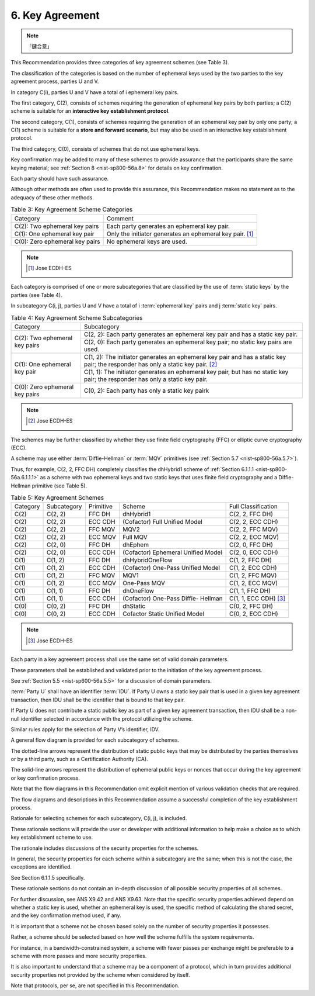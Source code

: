 .. _nist-sp800-56a.key_agreement:

6. Key Agreement
==================

.. note::
    「鍵合意」

This Recommendation provides three categories of key agreement schemes (see Table 3). 

The classification of the categories is based on the number of ephemeral keys 
used by the two parties to the key agreement process, parties U and V. 

In category C(i), 
parties U and V have a total of i ephemeral key pairs. 

The first category, C(2), 
consists of schemes requiring the generation of ephemeral key pairs by both parties; 
a C(2) scheme is suitable for an **interactive key establishment protocol**. 

The second category, C(1), 
consists of schemes requiring the generation of an ephemeral key pair by only one party; 
a C(1) scheme is suitable for a **store and forward scenario**, 
but may also be used in an interactive key establishment protocol. 

The third category, C(0), 
consists of schemes that do not use ephemeral keys.

Key confirmation may be added to many of these schemes 
to provide assurance that the participants share the same keying material; 
see :ref:`Section 8 <nist-sp800-56a.8>` for details on key confirmation. 

Each party should have such assurance. 

Although other methods are often used to provide this assurance, 
this Recommendation makes no statement 
as to the adequacy of these other methods.


.. table:: Table 3: Key Agreement Scheme Categories


    +-----------------------------------+-------------------------------------------------------+
    | Category                          | Comment                                               |
    +-----------------------------------+-------------------------------------------------------+
    | C(2): Two ephemeral key pairs     | Each party generates an ephemeral key pair.           |
    +-----------------------------------+-------------------------------------------------------+
    | C(1): One ephemeral key pair      | Only the initiator generates an ephemeral key pair.   |
    |                                   | [#]_                                                  |
    +-----------------------------------+-------------------------------------------------------+
    | C(0): Zero ephemeral key pairs    | No ephemeral keys are used.                           |
    +-----------------------------------+-------------------------------------------------------+


.. note::

    .. [#] Jose ECDH-ES


Each category is comprised of one or more subcategories 
that are classified by the use of :term:`static keys` by the parties (see Table 4). 

In subcategory C(i, j), 
parties U and V have a total of i :term:`ephemeral key` pairs and j :term:`static key` pairs.


.. table:: Table 4: Key Agreement Scheme Subcategories


    +-----------------------------------+-----------------------------------------------------------+
    |  Category                         | Subcategory                                               |
    +-----------------------------------+-----------------------------------------------------------+
    | C(2): Two ephemeral key pairs     | C(2, 2): Each party generates an ephemeral key pair       |
    |                                   | and has a static key pair.                                |
    |                                   +-----------------------------------------------------------+
    |                                   | C(2, 0): Each party generates an ephemeral key pair;      |
    |                                   | no static key pairs are used.                             |
    +-----------------------------------+-----------------------------------------------------------+
    | C(1): One ephemeral key pair      | C(1, 2): The initiator generates an ephemeral key pair    |
    |                                   | and has a static key pair;                                | 
    |                                   | the responder has only a static key pair.  [#]_           |
    |                                   +-----------------------------------------------------------+
    |                                   | C(1, 1): The initiator generates an ephemeral key pair,   |
    |                                   | but has no static key pair;                               |
    |                                   | the responder has only a static key pair.                 |
    +-----------------------------------+-----------------------------------------------------------+
    | C(0): Zero ephemeral key pairs    | C(0, 2): Each party has only a static key pairk           |
    +-----------------------------------+-----------------------------------------------------------+

.. note::

    .. [#] Jose ECDH-ES


The schemes may be further classified by 
whether they use finite field cryptography (FFC) 
or elliptic curve cryptography (ECC). 

A scheme may use either :term:`Diffie-Hellman` or :term:`MQV` primitives (see :ref:`Section 5.7 <nist-sp800-56a.5.7>`). 

Thus, for example, 
C(2, 2, FFC DH) completely classifies the dhHybrid1 scheme of :ref:`Section 6.1.1.1 <nist-sp800-56a.6.1.1.1>` 
as a scheme with two ephemeral keys and two static keys 
that uses finite field cryptography and a Diffie-Hellman primitive (see Table 5).


.. table:: Table 5: Key Agreement Schemes

    +---------------+---------------+---------------+-----------------------+---------------------------+
    | Category      | Subcategory   | Primitive     | Scheme                | Full Classification       |
    +---------------+---------------+---------------+-----------------------+---------------------------+
    | C(2)          | C(2, 2)       | FFC DH        | dhHybrid1             | C(2, 2, FFC DH)           |
    +---------------+---------------+---------------+-----------------------+---------------------------+
    | C(2)          | C(2, 2)       | ECC CDH       | (Cofactor)            |                           | 
    |               |               |               | Full Unified Model    | C(2, 2, ECC CDH)          |
    +---------------+---------------+---------------+-----------------------+---------------------------+
    | C(2)          | C(2, 2)       | FFC MQV       | MQV2                  | C(2, 2, FFC MQV)          |
    +---------------+---------------+---------------+-----------------------+---------------------------+
    | C(2)          | C(2, 2)       | ECC MQV       | Full MQV              | C(2, 2, ECC MQV)          |
    +---------------+---------------+---------------+-----------------------+---------------------------+
    | C(2)          | C(2, 0)       | FFC DH        | dhEphem               | C(2, 0, FFC DH)           |
    +---------------+---------------+---------------+-----------------------+---------------------------+
    | C(2)          | C(2, 0)       | ECC CDH       | (Cofactor)            |                           |
    |               |               |               | Ephemeral Unified     |                           |
    |               |               |               | Model                 | C(2, 0, ECC CDH)          |
    +---------------+---------------+---------------+-----------------------+---------------------------+
    | C(1)          | C(1, 2)       | FFC DH        | dhHybridOneFlow       | C(1, 2, FFC DH)           |
    +---------------+---------------+---------------+-----------------------+---------------------------+
    | C(1)          | C(1, 2)       | ECC CDH       | (Cofactor)            |                           |
    |               |               |               | One-Pass Unified      |                           |
    |               |               |               | Model                 | C(1, 2, ECC CDH)          |
    +---------------+---------------+---------------+-----------------------+---------------------------+
    | C(1)          | C(1, 2)       | FFC MQV       | MQV1                  | C(1, 2, FFC MQV)          |
    +---------------+---------------+---------------+-----------------------+---------------------------+
    | C(1)          | C(1, 2)       | ECC MQV       | One-Pass MQV          | C(1, 2, ECC MQV)          |
    +---------------+---------------+---------------+-----------------------+---------------------------+
    | C(1)          | C(1, 1)       | FFC DH        | dhOneFlow             | C(1, 1, FFC DH)           |
    +---------------+---------------+---------------+-----------------------+---------------------------+
    | C(1)          | C(1, 1)       | ECC CDH       | (Cofactor)            |                           |
    |               |               |               | One-Pass Diffie-      |                           |
    |               |               |               | Hellman               | C(1, 1, ECC CDH) [#]_     |
    |               |               |               |                       |                           |
    +---------------+---------------+---------------+-----------------------+---------------------------+
    | C(0)          | C(0, 2)       | FFC DH        | dhStatic              | C(0, 2, FFC DH)           |
    +---------------+---------------+---------------+-----------------------+---------------------------+
    | C(0)          | C(0, 2)       | ECC CDH       | Cofactor              |                           |
    |               |               |               | Static   Unified      |                           |
    |               |               |               | Model                 | C(0, 2, ECC CDH)          |
    +---------------+---------------+---------------+-----------------------+---------------------------+

.. note::
    .. [#] Jose ECDH-ES

Each party in a key agreement process shall use the same set of valid domain parameters. 

These parameters shall be established and validated 
prior to the initiation of the key agreement process. 

See :ref:`Section 5.5 <nist-sp600-56a.5.5>` for a discussion of domain parameters.

:term:`Party U` shall have an identifier :term:`IDU`. 
If Party U owns a static key pair that is used in a given key agreement transaction, 
then IDU shall be the identifier that is bound to that key pair. 

If Party U does not contribute a static public key as part of a given key agreement transaction, 
then IDU shall be a non-null identifier selected in accordance 
with the protocol utilizing the scheme. 

Similar rules apply for the selection of Party V’s identifier, IDV.

A general flow diagram is provided for each subcategory of schemes. 

The dotted-line arrows represent the distribution of static public keys 
that may be distributed by the parties themselves or by a third party, 
such as a Certification Authority (CA). 

The solid-line arrows represent the distribution of ephemeral public keys 
or nonces that occur during the key agreement or key confirmation process. 

Note that the flow diagrams in this Recommendation 
omit explicit mention of various validation checks that are required. 

The flow diagrams and descriptions in this Recommendation 
assume a successful completion of the key establishment process.

Rationale for selecting schemes for each subcategory, 
C(i, j), is included. 

These rationale sections will provide the user or developer with additional information 
to help make a choice as to which key establishment scheme to use. 

The rationale includes discussions of the security properties for the schemes. 

In general, 
the security properties for each scheme within a subcategory are the same; 
when this is not the case, 
the exceptions are identified. 

See Section 6.1.1.5 specifically. 

These rationale sections do not contain an in-depth discussion 
of all possible security properties of all schemes. 

For further discussion, 
see ANS X9.42 and ANS X9.63. Note that the specific security properties achieved 
depend on whether a static key is used, whether an ephemeral key is used, 
the specific method of calculating the shared secret, and the key confirmation method used, if any.

It is important that a scheme not be chosen based solely on the number of security properties it possesses. 

Rather, 
a scheme should be selected based on how well the scheme fulfills the system requirements. 

For instance, 
in a bandwidth-constrained system, 
a scheme with fewer passes per exchange might be preferable to a scheme with more passes and more security properties.

It is also important to understand that 
a scheme may be a component of a protocol, 
which in turn provides additional security properties not provided by the scheme 
when considered by itself. 

Note that protocols, per se, are not specified in this Recommendation.


